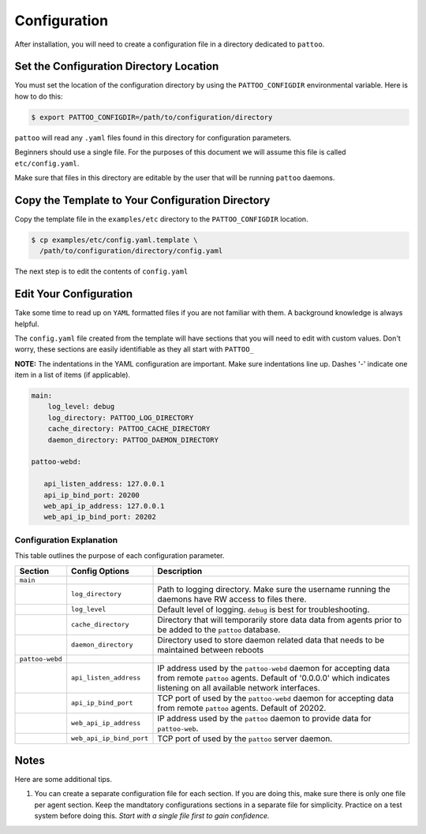 Configuration
=============

After installation, you will need to create a configuration file in a directory dedicated to ``pattoo``.

Set the  Configuration Directory Location
-----------------------------------------

You must set the location of the configuration directory by using the ``PATTOO_CONFIGDIR`` environmental variable. Here is how to do this:

.. code-block:: bash

    $ export PATTOO_CONFIGDIR=/path/to/configuration/directory

``pattoo`` will read any ``.yaml`` files found in this directory for configuration parameters.

Beginners should use a single file. For the purposes of this document we will assume this file is called ``etc/config.yaml``.

Make sure that files in this directory are editable by the user that will be running ``pattoo`` daemons.

Copy the Template to Your Configuration Directory
-------------------------------------------------

Copy the template file in the ``examples/etc`` directory to the ``PATTOO_CONFIGDIR`` location.

.. code-block:: bash

    $ cp examples/etc/config.yaml.template \
      /path/to/configuration/directory/config.yaml

The next step is to edit the contents of ``config.yaml``

Edit Your Configuration
-----------------------

Take some time to read up on ``YAML`` formatted files if you are not familiar with them. A background knowledge is always helpful.

The ``config.yaml`` file created from the template will have sections that you will need to edit with custom values. Don't worry, these sections are easily identifiable as they all start with ``PATTOO_``

**NOTE:** The indentations in the YAML configuration are important. Make sure indentations line up. Dashes '-' indicate one item in a list of items (if applicable).

.. code-block:: yaml

   main:
       log_level: debug
       log_directory: PATTOO_LOG_DIRECTORY
       cache_directory: PATTOO_CACHE_DIRECTORY
       daemon_directory: PATTOO_DAEMON_DIRECTORY

   pattoo-webd:

      api_listen_address: 127.0.0.1
      api_ip_bind_port: 20200
      web_api_ip_address: 127.0.0.1
      web_api_ip_bind_port: 20202


Configuration Explanation
^^^^^^^^^^^^^^^^^^^^^^^^^

This table outlines the purpose of each configuration parameter.

.. list-table::
   :header-rows: 1

   * - Section
     - Config Options
     - Description
   * - ``main``
     -
     -
   * -
     - ``log_directory``
     - Path to logging directory. Make sure the username running the daemons have RW access to files there.
   * -
     - ``log_level``
     - Default level of logging. ``debug`` is best for troubleshooting.
   * -
     - ``cache_directory``
     - Directory that will temporarily store data data from agents prior to be added to the ``pattoo`` database.
   * -
     - ``daemon_directory``
     - Directory used to store daemon related data that needs to be maintained between reboots
   * - ``pattoo-webd``
     -
     -
   * -
     - ``api_listen_address``
     - IP address used by the ``pattoo-webd`` daemon for accepting data from remote ``pattoo`` agents. Default of '0.0.0.0' which indicates listening on all available network interfaces.
   * -
     - ``api_ip_bind_port``
     - TCP port of used by the ``pattoo-webd`` daemon for accepting data from remote ``pattoo`` agents. Default of 20202.
   * -
     - ``web_api_ip_address``
     - IP address used by the ``pattoo`` daemon to provide data for ``pattoo-web``.
   * -
     - ``web_api_ip_bind_port``
     - TCP port of used by the ``pattoo`` server daemon.


Notes
-----

Here are some additional tips.

#. You can create a separate configuration file for each section. If you are doing this, make sure there is only one file per agent section. Keep the mandtatory configurations sections in a separate file for simplicity. Practice on a test system before doing this. *Start with a single file first to gain confidence.*
